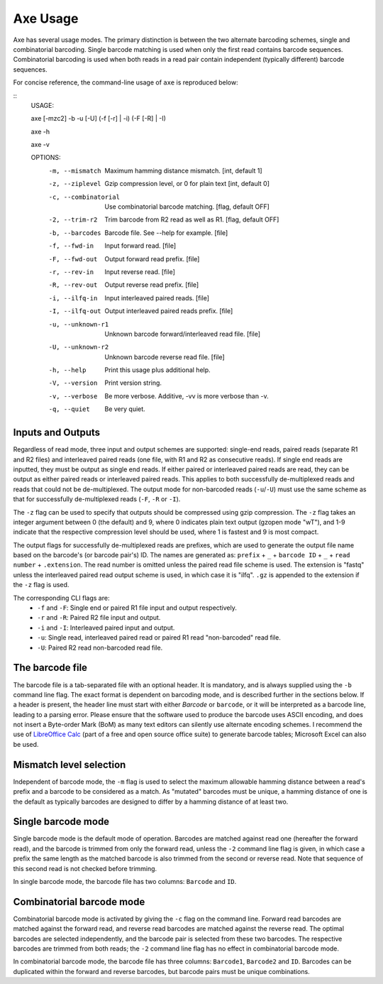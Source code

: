 *********
Axe Usage
*********

Axe has several usage modes. The primary distinction is between the two
alternate barcoding schemes, single and combinatorial barcoding. Single barcode
matching is used when only the first read contains barcode sequences.
Combinatorial barcoding is used when both reads in a read pair contain
independent (typically different) barcode sequences.

For concise reference, the command-line usage of ``axe`` is reproduced below:

::
    USAGE:

    axe [-mzc2] -b -u [-U] (-f [-r] | -i) (-F [-R] | -I)

    axe -h

    axe -v

    OPTIONS:
        -m, --mismatch	Maximum hamming distance mismatch. [int, default 1]
        -z, --ziplevel	Gzip compression level, or 0 for plain text [int, default 0]
        -c, --combinatorial	Use combinatorial barcode matching. [flag, default OFF]
        -2, --trim-r2	Trim barcode from R2 read as well as R1. [flag, default OFF]
        -b, --barcodes	Barcode file. See --help for example. [file]
        -f, --fwd-in	Input forward read. [file]
        -F, --fwd-out	Output forward read prefix. [file]
        -r, --rev-in	Input reverse read. [file]
        -R, --rev-out	Output reverse read prefix. [file]
        -i, --ilfq-in	Input interleaved paired reads. [file]
        -I, --ilfq-out	Output interleaved paired reads prefix. [file]
        -u, --unknown-r1	Unknown barcode forward/interleaved read file. [file]
        -U, --unknown-r2	Unknown barcode reverse read file. [file]
        -h, --help		Print this usage plus additional help.
        -V, --version	Print version string.
        -v, --verbose	Be more verbose. Additive, -vv is more verbose than -v.
        -q, --quiet	Be very quiet.

Inputs and Outputs
------------------

Regardless of read mode, three input and output schemes are supported:
single-end reads, paired reads (separate R1 and R2 files) and interleaved
paired reads (one file, with R1 and R2 as consecutive reads). If single end
reads are inputted, they must be output as single end reads. If either paired or
interleaved paired reads are read, they can be output as either paired reads or
interleaved paired reads. This applies to both successfully de-multiplexed reads
and reads that could not be de-multiplexed. The output mode for non-barcoded
reads (``-u``/``-U``) must use the same scheme as that for successfully
de-multiplexed reads (``-F``, ``-R`` or ``-I``).

The ``-z`` flag can be used to specify that outputs should be compressed using
gzip compression. The ``-z`` flag takes an integer argument between 0 (the
default) and 9, where 0 indicates plain text output (gzopen mode "wT"), and 1-9
indicate that the respective compression level should be used, where 1 is
fastest and 9 is most compact.

The output flags for successfully
de-multiplexed reads are prefixes, which are used to generate the output file
name based on the barcode's (or barcode pair's) ID. The names are generated as:
``prefix`` + ``_`` + ``barcode ID`` + ``_`` + ``read number`` + ``.extension``.
The read number is omitted unless the paired read file scheme is used. The
extension is "fastq" unless the interleaved paired read output scheme is used,
in which case it is "ilfq". ``.gz`` is appended to the extension if the ``-z``
flag is used.

The corresponding CLI flags are:
 - ``-f`` and ``-F``: Single end or paired R1 file input and output
   respectively.
 - ``-r`` and ``-R``: Paired R2 file input and output.
 - ``-i`` and ``-I``: Interleaved paired input and output.
 - ``-u``: Single read, interleaved paired read or paired R1 read
   "non-barcoded" read file.
 - ``-U``: Paired R2 read non-barcoded read file.

The barcode file
----------------

The barcode file is a tab-separated file with an optional header. It is
mandatory, and is always supplied using the ``-b`` command line flag. The exact
format is dependent on barcoding mode, and is described further in the sections
below. If a header is present, the header line must start with either
`Barcode` or ``barcode``, or it will be interpreted as a barcode line, leading
to a parsing error. Please ensure that the software used to produce the barcode
uses ASCII encoding, and does not insert a Byte-order Mark (BoM) as many text
editors can silently use alternate encoding schemes. I recommend the use of
`LibreOffice Calc <www.libreoffice.org>`_ (part of a free and open source
office suite) to generate barcode tables; Microsoft Excel can also be used.

Mismatch level selection
------------------------

Independent of barcode mode, the ``-m`` flag is used to select the maximum
allowable hamming distance between a read's prefix and a barcode to be
considered as a match. As "mutated" barcodes must be unique, a hamming distance
of one is the default as typically barcodes are designed to differ by a hamming
distance of at least two.

Single barcode mode
-------------------

Single barcode mode is the default mode of operation. Barcodes are matched
against read one (hereafter the forward read), and the barcode is trimmed from
only the forward read, unless the ``-2`` command line flag is given, in which
case a prefix the same length as the matched barcode is also trimmed from the
second or reverse read. Note that sequence of this second read is not checked
before trimming.

In single barcode mode, the barcode file has two columns: ``Barcode`` and
``ID``.

Combinatorial barcode mode
--------------------------

Combinatorial barcode mode is activated by giving the ``-c`` flag on the
command line. Forward read barcodes are matched against the forward read, and
reverse read barcodes are matched against the reverse read. The optimal
barcodes are selected independently, and the barcode pair is selected from
these two barcodes. The respective  barcodes are trimmed from both reads; the
``-2`` command line flag has no effect in combinatorial barcode mode.

In combinatorial barcode mode, the barcode file has three columns:
``Barcode1``, ``Barcode2`` and ``ID``. Barcodes can be duplicated within the
forward and reverse barcodes, but barcode pairs must be unique combinations.
